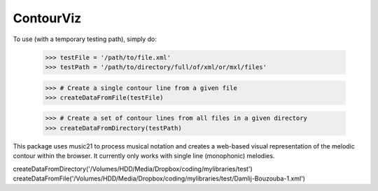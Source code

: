 ContourViz
--------

To use (with a temporary testing path), simply do:

    >>> testFile = '/path/to/file.xml'
    >>> testPath = '/path/to/directory/full/of/xml/or/mxl/files'

    >>> # Create a single contour line from a given file
    >>> createDataFromFile(testFile)

    >>> # Create a set of contour lines from all files in a given directory
    >>> createDataFromDirectory(testPath)

This package uses music21 to process musical notation and creates a web-based visual representation of
the melodic contour within the browser. It currently only works with single line (monophonic) melodies.



createDataFromDirectory('/Volumes/HDD/Media/Dropbox/coding/mylibraries/test')
createDataFromFile('/Volumes/HDD/Media/Dropbox/coding/mylibraries/test/Damlij-Bouzouba-1.xml')
